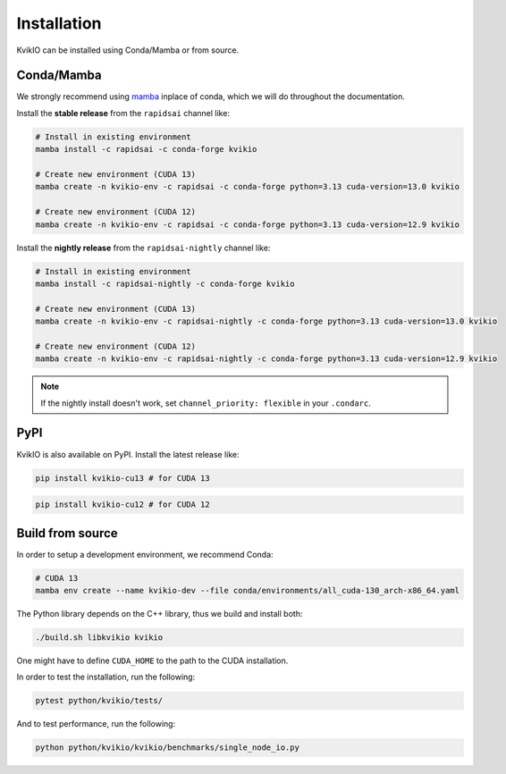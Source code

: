 Installation
============

KvikIO can be installed using Conda/Mamba or from source.


Conda/Mamba
-----------

We strongly recommend using `mamba <https://github.com/mamba-org/mamba>`_ inplace of conda, which we will do throughout the documentation.

Install the **stable release** from the ``rapidsai`` channel like:

.. code-block::

  # Install in existing environment
  mamba install -c rapidsai -c conda-forge kvikio

  # Create new environment (CUDA 13)
  mamba create -n kvikio-env -c rapidsai -c conda-forge python=3.13 cuda-version=13.0 kvikio

  # Create new environment (CUDA 12)
  mamba create -n kvikio-env -c rapidsai -c conda-forge python=3.13 cuda-version=12.9 kvikio

Install the **nightly release** from the ``rapidsai-nightly`` channel like:

.. code-block::

  # Install in existing environment
  mamba install -c rapidsai-nightly -c conda-forge kvikio

  # Create new environment (CUDA 13)
  mamba create -n kvikio-env -c rapidsai-nightly -c conda-forge python=3.13 cuda-version=13.0 kvikio

  # Create new environment (CUDA 12)
  mamba create -n kvikio-env -c rapidsai-nightly -c conda-forge python=3.13 cuda-version=12.9 kvikio

.. note::

  If the nightly install doesn't work, set ``channel_priority: flexible`` in your ``.condarc``.


PyPI
----

KvikIO is also available on PyPI. Install the latest release like:

.. code-block::

  pip install kvikio-cu13 # for CUDA 13

.. code-block::

  pip install kvikio-cu12 # for CUDA 12

Build from source
-----------------

In order to setup a development environment, we recommend Conda:

.. code-block::

  # CUDA 13
  mamba env create --name kvikio-dev --file conda/environments/all_cuda-130_arch-x86_64.yaml

The Python library depends on the C++ library, thus we build and install both:

.. code-block::

  ./build.sh libkvikio kvikio


One might have to define ``CUDA_HOME`` to the path to the CUDA installation.

In order to test the installation, run the following:

.. code-block::

  pytest python/kvikio/tests/


And to test performance, run the following:

.. code-block::

  python python/kvikio/kvikio/benchmarks/single_node_io.py

